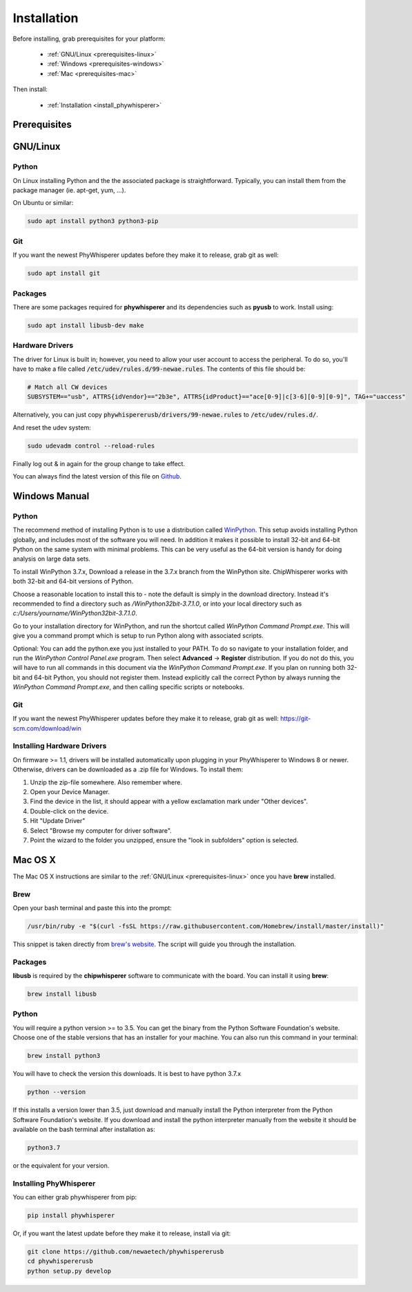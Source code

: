 .. _installing:

#############
Installation
#############

Before installing, grab prerequisites for your platform:


 * :ref:`GNU/Linux <prerequisites-linux>`
 * :ref:`Windows <prerequisites-windows>`
 * :ref:`Mac <prerequisites-mac>`

Then install:

 * :ref:`Installation <install_phywhisperer>`

*************
Prerequisites
*************

.. _prerequisites-linux:

*********
GNU/Linux
*********

Python
======

On Linux installing Python and the the associated package is straightforward.
Typically, you can install them from the package manager (ie. apt-get,
yum, ...).

On Ubuntu or similar:

.. code:: bash

    sudo apt install python3 python3-pip

Git
===

If you want the newest PhyWhisperer updates before they make it to release,
grab git as well:

.. code:: bash
    
    sudo apt install git


Packages
========

There are some packages required for **phywhisperer** and its dependencies such
as **pyusb** to work. Install using:

.. code:: bash

    sudo apt install libusb-dev make


Hardware Drivers
================

The driver for Linux is built in; however, you need to allow your user account to access the peripheral. To do so, you'll 
have to make a file called :code:`/etc/udev/rules.d/99-newae.rules`. The contents of this file should be:

.. code::

    # Match all CW devices
    SUBSYSTEM=="usb", ATTRS{idVendor}=="2b3e", ATTRS{idProduct}=="ace[0-9]|c[3-6][0-9][0-9]", TAG+="uaccess"

Alternatively, you can just copy :code:`phywhispererusb/drivers/99-newae.rules`
to :code:`/etc/udev/rules.d/`.

And reset the udev system:

.. code:: bash

    sudo udevadm control --reload-rules

Finally log out & in again for the group change to take effect.

You can always find the latest version of this file on
`Github <https://raw.githubusercontent.com/newaetech/chipwhisperer/master/hardware/99-newae.rules>`_.


.. _prerequisites-windows:

**************
Windows Manual
**************


Python
======

The recommend method of installing Python is to use a distribution
called `WinPython`_. This setup avoids installing Python globally, and
includes most of the software you will need. In addition it makes it
possible to install 32-bit and 64-bit Python on the same system with
minimal problems. This can be very useful as the 64-bit version is
handy for doing analysis on large data sets.

To install WinPython 3.7.x, Download a release in the 3.7.x branch
from the WinPython site. ChipWhisperer works with both 32-bit and
64-bit versions of Python.

Choose a reasonable location to install this to - note the default is
simply in the download directory. Instead it's recommended to find a
directory such as */WinPython32bit-3.7.1.0*, or into your local
directory such as *c:/Users/yourname/WinPython32bit-3.7.1.0*.

Go to your installation directory for WinPython, and run the shortcut
called *WinPython Command Prompt.exe*. This will give you a command
prompt which is setup to run Python along with associated scripts.

Optional: You can add the python.exe you just installed to your PATH.
To do so navigate to your installation folder, and run the *WinPython
Control Panel.exe* program. Then select **Advanced** -> **Register**
distribution. If you do not do this, you will have to run all commands
in this document via the *WinPython Command Prompt.exe*. If you plan
on running both 32-bit and 64-bit Python, you should not register
them. Instead explicitly call the correct Python by always running the
*WinPython Command Prompt.exe*, and then calling specific scripts or
notebooks.

.. _WinPython: http://winpython.sourceforge.net/

Git
===

If you want the newest PhyWhisperer updates before they make it to release,
grab git as well: https://git-scm.com/download/win


Installing Hardware Drivers
===========================

On firmware >= 1.1, drivers will be installed automatically upon plugging in
your PhyWhisperer to Windows 8 or newer. Otherwise, drivers can be downloaded as a .zip file for Windows. To install them:

1. Unzip the zip-file somewhere. Also remember where.
2. Open your Device Manager.
3. Find the device in the list, it should appear with a yellow exclamation mark under "Other devices".
4. Double-click on the device.
5. Hit "Update Driver"
6. Select "Browse my computer for driver software".
7. Point the wizard to the folder you unzipped, ensure the "look in subfolders" option is selected.

.. _releases: https://github.com/newaetech/phywhispererusb/tree/master/drivers

.. _prerequisites-mac:

********
Mac OS X
********

The Mac OS X instructions are similar to the :ref:`GNU/Linux <prerequisites-linux>`
once you have **brew** installed.

Brew
====

Open your bash terminal and paste this into the prompt:

.. code:: bash

    /usr/bin/ruby -e "$(curl -fsSL https://raw.githubusercontent.com/Homebrew/install/master/install)"

This snippet is taken directly from `brew's website`_. The script will guide
you through the installation.

.. _brew's website: https://brew.sh/

Packages
========

**libusb** is required by the **chipwhisperer** software to communicate with
the board. You can install it using **brew**:

.. code:: bash

    brew install libusb


Python
======

You will require a python version >= to 3.5. You can get the binary from the
Python Software Foundation's website. Choose one of the stable versions that
has an installer for your machine. You can also run this command in your terminal:

.. code:: bash

    brew install python3

You will have to check the version this downloads. It is best to have python 3.7.x


.. code:: bash

    python --version

If this installs a version lower than 3.5, just download and manually install the
Python interpreter from the Python Software Foundation's website. If you
download and install the python interpreter manually from the website it should
be available on the bash terminal after installation as:

.. code:: bash

    python3.7

or the equivalent for your version.

Installing PhyWhisperer
=======================

.. _install_phywhisperer:

You can either grab phywhisperer from pip:

.. code:: bash

    pip install phywhisperer

Or, if you want the latest update before they make it to release, install via git:

.. code:: bash

    git clone https://github.com/newaetech/phywhispererusb
    cd phywhispererusb
    python setup.py develop